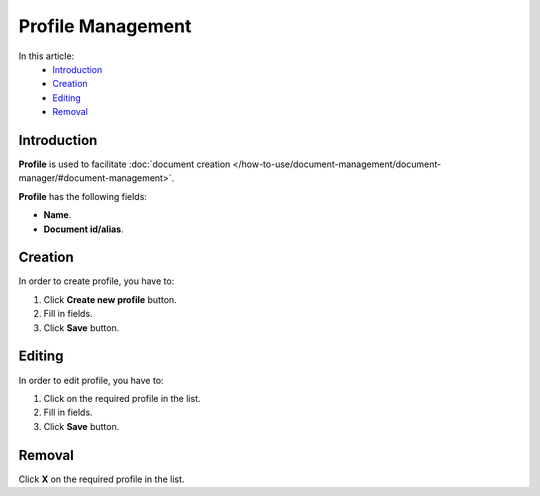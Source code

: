 Profile Management
==================

In this article:
    - `Introduction`_
    - `Creation`_
    - `Editing`_
    - `Removal`_


------------
Introduction
------------

**Profile** is used to facilitate :doc:`document creation </how-to-use/document-management/document-manager/#document-management>`.

**Profile** has the following fields:

* **Name**.

* **Document id/alias**.

.. image:: _static/admin-profiles.png

--------
Creation
--------

In order to create profile, you have to:

1. Click **Create new profile** button.
2. Fill in fields.
3. Click **Save** button.

-------
Editing
-------

In order to edit profile, you have to:

1. Click on the required profile in the list.
2. Fill in fields.
3. Click **Save** button.

-------
Removal
-------

Click **X** on the required profile in the list.
